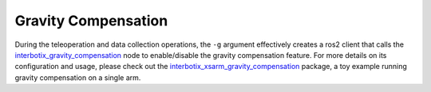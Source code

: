 ====================
Gravity Compensation
====================

During the teleoperation and data collection operations, the ``-g`` argument effectively creates a ros2 client that calls the `interbotix_gravity_compensation`_ node to enable/disable the gravity compensation feature.
For more details on its configuration and usage, please check out the `interbotix_xsarm_gravity_compensation`_ package, a toy example running gravity compensation on a single arm.

.. _`interbotix_gravity_compensation`: https://github.com/Interbotix/interbotix_ros_toolboxes/tree/humble/interbotix_common_toolbox/interbotix_gravity_compensation
.. _`interbotix_xsarm_gravity_compensation`: https://docs.trossenrobotics.com/interbotix_xsarms_docs/ros2_packages/gravity_compensation.html